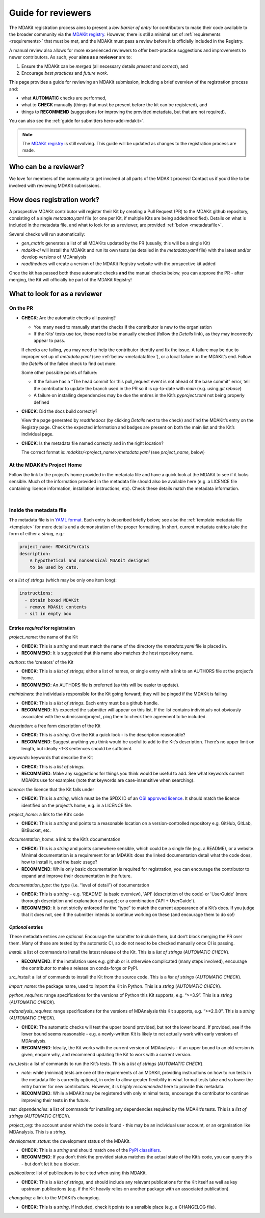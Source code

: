 *******************
Guide for reviewers
*******************

The MDAKit registration process aims to present a *low barrier of entry* for contributors to make their
code available to the broader community via the `MDAKit registry`_. 
However, there is still a minimal set of :ref:`requirements <requirements>` that must be met, and the
MDAKit must pass a review before it is officially included in the Registry.

A manual review also allows for more experienced reviewers to offer best-practice suggestions and
improvements to newer contributors. As such, your **aims as a reviewer** are to:

#. Ensure the MDAKit can be *merged* (all necessary details *present* and *correct*), and
#. Encourage *best practices* and *future work*.
                                      

This page provides a guide for reviewing an MDAKit submission, including a brief overview of the 
registration process and:
                                      
* what **AUTOMATIC** checks are performed,
* what to **CHECK** manually (things that must be present before the kit can be registered), and 
* things to **RECOMMEND** (suggestions for improving the provided metadata, but that are not required).
You can also see the :ref:`guide for submitters here<add-mdakit>`.

.. note::   
    The `MDAKit registry`_ is still evolving. This guide will be updated as changes to the registration 
    process are made.

Who can be a reviewer?
======================
We love for members of the community to get involved at all parts of the MDAKit process! Contact us if
you’d like to be involved with reviewing MDAKit submissions.

How does registration work?
===========================
A prospective MDAKit contributor will register their Kit by creating a Pull Request (PR) to the MDAKit
github repository, consisting of a single `metadata.yaml` file (or one per Kit, if multiple Kits are
being added/modified). Details on what is included in the metadata file, and what to look for as a 
reviewer, are provided :ref:`below <metadatafile>`.

Several checks will run automatically:
                                      
- *gen_matrix* generates a list of all MDAKits updated by the PR (usually, this will be a single Kit)
- *mdakit-ci* will install the MDAKit and run its own tests (as detailed in
  the `metadata.yaml` file) with the latest and/or develop versions of MDAnalysis
- *readthedocs* will create a version of the MDAKit Registry website with the prospective kit added
                                      
Once the kit has passed both these automatic checks **and** the manual checks below, you can approve the
PR - after merging, the Kit will officially be part of the MDAKit Registry!

What to look for as a reviewer
==============================

On the PR
*********
                                      
- **CHECK**: Are the automatic checks all passing?       
                                      
  - You many need to manually start the checks if the contributor is new to the organisation
  - If the Kits’ tests use `tox`, these need to be manually checked (follow the *Details* link),
    as they may incorrectly appear to pass.

  If checks are failing, you may need to help the contributor identify and fix the issue. A failure may 
  be due to improper set up of `metadata.yaml` (see :ref:`below <metadatafile>`), or a local failure on
  the MDAKit’s end. Follow the *Details* of the failed check to find out more. 
                                      
  Some other possible points of failure:
                                      
  - If the failure has a “The head commit for this pull_request event is not ahead of the base 
    commit” error, tell the contributor to update the branch used in the PR so it is up-to-date
    with *main* (e.g. using `git rebase`)
  - A failure on installing dependencies may be due the entires in the Kit’s `pyproject.toml` not
    being properly defined


- **CHECK**: Did the docs build correctly?
                                      
  View the page generated by `readthedocs` (by clicking *Details* next to the check) and find the 
  MDAKit’s entry on the Registry page. Check the expected information and badges are present on both the
  main list and the Kit’s individual page.


- **CHECK**: Is the metadata file named correctly and in the right location?
                                      
  The correct format is: `mdakits/<project_name>/metadata.yaml` (see `project_name`, below)


At the MDAKit’s Project Home
*****************************
Follow the link to the project’s home provided in the metadata file and have a quick look at the MDAKit
to see if it looks sensible. Much of the information provided in the metadata file should also be 
available here (e.g. a LICENCE file containing licence information, installation instructions, etc). 
Check these details match the metadata information.

| 
.. _metadatafile:
Inside the metadata file
************************
                                      
The metadata file is in `YAML format`_. Each entry is described briefly below; see also the 
:ref:`template metadata file <template>` for more details and a demonstration of the
proper formatting. In short, current metadata entries take the form of either a *string*, e.g.:
                                      
.. code-block:: yaml
                                      
    project_name: MDAKitForCats
    description: 
        A hypothetical and nonsensical MDAKit designed
        to be used by cats.
                                      
or a *list of strings* (which may be only one item long):
                                      
.. code-block:: yaml
                                      
    instructions:
      - obtain boxed MDAKit
      - remove MDAKit contents
      - sit in empty box

                                      
Entries *required* for registration
~~~~~~~~~~~~~~~~~~~~~~~~~~~~~~~~~~~
                                      
`project_name`: the name of the Kit
                                      
- **CHECK**: This is a *string* and must match the name of the directory the `metadata.yaml` file is placed in.
- **RECOMMEND**: It is suggested that this name also matches the host repository name.


`authors`: the ‘creators’ of the Kit
                                      
- **CHECK**: This is a *list of strings*; either a list of names, or single entry with a link to an
  AUTHORS file at the project’s home.
- **RECOMMEND**: An AUTHORS file is preferred (as this will be easier to update).


`maintainers`: the individuals responsible for the Kit going forward; they will be pinged if the MDAKit 
is failing
                                      
- **CHECK**: This is a *list of strings*. Each entry must be a github handle.
- **RECOMMEND**: It’s expected the submitter will appear on this list. If the list contains individuals
  not obviously associated with the submission/project, ping them to check their agreement to be 
  included.


`description`: a free form description of the Kit

- **CHECK**: This is a *string*. Give the Kit a quick look - is the description reasonable?
- **RECOMMEND**: Suggest anything you think would be useful to add to the Kit’s description. There’s no 
  upper limit on length, but ideally ~1-3 sentences should be sufficient.


`keywords`: keywords that describe the Kit

- **CHECK**: This is a *list of strings*. 
- **RECOMMEND**: Make any suggestions for things you think would be useful to add. See what
  keywords current MDAKits use for examples (note that keywords are case-insensitive when searching). 


`licence`: the licence that the Kit falls under

- **CHECK**: This is a *string*, which must be the SPDX ID of an 
  `OSI approved licence <https://opensource.org/licenses/>`_. It should match the licence identified 
  on the project’s home, e.g. in a LICENCE file.


`project_home`: a link to the Kit’s code

- **CHECK**: This is a *string* and points to a reasonable location on a version-controlled repository
  e.g. GitHub, GitLab, BitBucket, etc.


`documentation_home`: a link to the Kit’s documentation

- **CHECK**: This is a *string* and points somewhere sensible, which could be a single file (e.g. a 
  README), or a website. Minimal documentation is a requirement for an MDAKit: does the linked 
  documentation detail what the code does, how to install it, and the basic usage?
- **RECOMMEND**: While only basic documentation is required for registration, you can encourage the 
  contributor to expand and improve their documentation in the future.


`documentation_type`: the type (i.e. “level of detail”) of documentation

- **CHECK**: This is a *string* - e.g. 'README' (a basic overview), 'API' (description of the code) or
  'UserGuide' (more thorough description and explanation of usage); or a combination ('API + UserGuide').
- **RECOMMEND**: It is not strictly enforced for the “type” to match the current appearance of a Kit’s
  docs. If you judge that it does not, see if the submitter intends to continue working on these (and 
  encourage them to do so!)


*Optional* entries 
~~~~~~~~~~~~~~~~~~

These metadata entries are *optional*. Encourage the submitter to include them, but don’t block merging
the PR over them. Many of these are tested by the automatic CI, so do not need to be checked manually once
CI is passing.

`install`: a list of commands to install the latest release of the Kit. This is a *list of strings* (*AUTOMATIC CHECK*).

- **RECOMMEND**: If the installation uses e.g. github or is otherwise complicated (many steps involved),
  encourage the contributor to make a release on conda-forge or PyPI. 


`src_install`: a list of commands to install the Kit from the source code. This is a *list of strings*
(*AUTOMATIC CHECK*).


`import_name`: the package name, used to import the Kit in Python. This is a *string* (*AUTOMATIC CHECK*).


`python_requires`: range specifications for the versions of Python this Kit supports, e.g. “>=3.9”. This
is a *string* (*AUTOMATIC CHECK*).


`mdanalysis_requires`: range specifications for the versions of MDAnalysis this Kit supports, e.g.
“>=2.0.0”. This is a *string* (*AUTOMATIC CHECK*).
                                      
- **CHECK**: The automatic checks will test the upper bound provided, but not the lower bound. If 
  provided, see if the lower bound seems reasonable - e.g. a newly-written Kit is likely to not actually 
  work with early versions of MDAnalysis.
- **RECOMMEND**: Ideally, the Kit works with the current version of MDAnalysis - if an upper bound to an
  old version is given, enquire why, and recommend updating the Kit to work with a current version. 


`run_tests`: a list of commands to run the Kit’s tests. This is a *list of strings* (*AUTOMATIC CHECK*).

- *note*: while (minimal) tests are one of the requirements of an MDAKit, providing instructions on how to run
  tests in the metadata file is currently optional, in order to allow greater flexibility in
  what format tests take and so lower the entry barrier for new contributors. However, it is *highly
  recommended* here to provide this metadata.
- **RECOMMEND**: While a MDAKit may be registered with only minimal tests, encourage the contributor 
  to continue improving their tests in the future.
                                      

`test_dependencies`: a list of commands for installing any dependencies required by the MDAKit’s tests.
This is a *list of strings* (*AUTOMATIC CHECK*).


`project_org`: the account under which the code is found - this may be an individual user account, or an
organisation like MDAnalysis. This is a *string*.


`development_status`: the development status of the MDAKit.

- **CHECK**: This is a *string* and should match one of the `PyPI classifiers`_. 
- **RECOMMEND**: If you don’t think the provided status matches the actual state of the Kit’s code, you 
  can query this - but don’t let it be a blocker.


`publications`: list of publications to be cited when using this MDAKit.

- **CHECK**: This is a *list of strings*, and should include any relevant publications for the Kit 
  itself as well as key upstream publications (e.g. if the Kit heavily relies on another package with an
  associated publication).


`changelog`: a link to the MDAKit’s changelog.

- **CHECK**: This is a *string*. If included, check it points to a sensible place (e.g. a CHANGELOG 
  file).


.. _`MDAKit registry`: https://mdakits.mdanalysis.org/mdakits.html

.. _YAML format: https://yaml.org/

.. _PyPI classifiers: https://pypi.org/classifiers/
